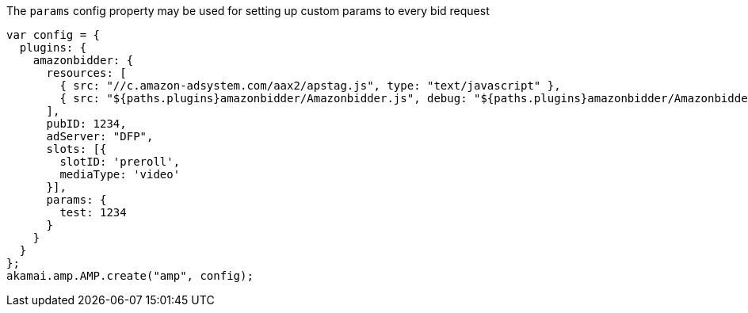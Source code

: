 The `params` config property may be used for setting up custom params to every bid request

[source, javascript]
----
var config = {
  plugins: {
    amazonbidder: {
      resources: [
        { src: "//c.amazon-adsystem.com/aax2/apstag.js", type: "text/javascript" },
        { src: "${paths.plugins}amazonbidder/Amazonbidder.js", debug: "${paths.plugins}amazonbidder/Amazonbidder.js", type: "text/javascript" }
      ],
      pubID: 1234,
      adServer: "DFP",
      slots: [{
        slotID: 'preroll',
        mediaType: 'video'
      }],
      params: {
        test: 1234
      }
    }
  }
};
akamai.amp.AMP.create("amp", config);
----